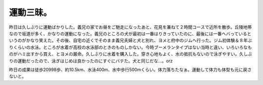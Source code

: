 運動三昧。
==========

昨日は久しぶりに運動ばかりした。義兄の家でお昼をご馳走になったあと、花見を兼ねて２時間コースで近所を散歩。丘陵地帯なので坂道が多く、かなりの運動になった。義兄のところの犬が最初は一番はりきっていたのに、最後には一番ヘバっているというのがかなり笑えた。その後、自宅の近くでそのまま義兄夫婦と犬と別れ、ヨメと府中のジムへ行った。ジム初体験＆８年ぶりくらいの水泳。ところが水着が高校の水泳部のときのものしかない。今時ブーメランタイプはない当時と違い、いろいろなものがハミ出すから買え、とヨメの厳命。久しぶりに水着を購入した。穿き心地もよく、水の抵抗もないので泳ぎやすい。久しぶりの運動だったので、泳ぎはじめは良かったのにすぐにバテた。犬と同じだな…。orz

昨日の成果は徒歩20998歩、約10.5km、水泳400m、水中歩行500mくらい。体力落ちたなぁ。運動して体力も体型も元に戻さないと。






.. author:: default
.. categories:: life
.. tags::
.. comments::
